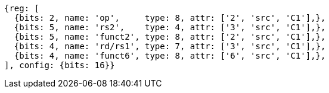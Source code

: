 //

[wavedrom, ,]

....
{reg: [
  {bits: 2, name: 'op',     type: 8, attr: ['2', 'src', 'C1'],},
  {bits: 5, name: 'rs2',    type: 4, attr: ['3', 'src', 'C1'],},
  {bits: 5, name: 'funct2', type: 8, attr: ['2', 'src', 'C1'],},
  {bits: 4, name: 'rd/rs1', type: 7, attr: ['3', 'src', 'C1'],},
  {bits: 4, name: 'funct6', type: 8, attr: ['6', 'src', 'C1'],},
], config: {bits: 16}} 
....